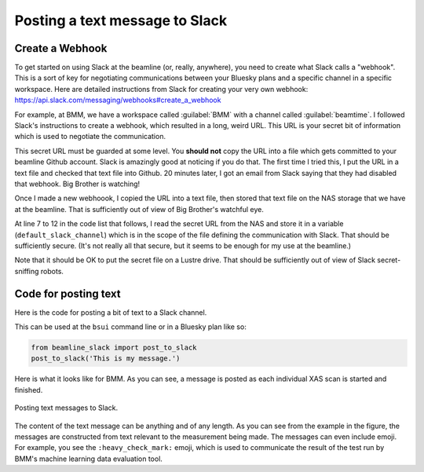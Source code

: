 
Posting a text message to Slack
===============================

Create a Webhook
----------------

To get started on using Slack at the beamline (or, really, anywhere),
you need to create what Slack calls a "webhook".  This is a sort of
key for negotiating communications between your Bluesky plans and a
specific channel in a specific workspace.  Here are detailed
instructions from Slack for creating your very own webhook:
https://api.slack.com/messaging/webhooks#create_a_webhook

For example, at BMM, we have a workspace called :guilabel:`BMM` with a
channel called :guilabel:`beamtime`.  I followed Slack's instructions
to create a webhook, which resulted in a long, weird URL.  This URL is
your secret bit of information which is used to negotiate the
communication. 

This secret URL must be guarded at some level.  You **should not**
copy the URL into a file which gets committed to your beamline Github
account.  Slack is amazingly good at noticing if you do that.  The
first time I tried this, I put the URL in a text file and checked that
text file into Github.  20 minutes later, I got an email from Slack
saying that they had disabled that webhook.  Big Brother is watching!

Once I made a new webhoook, I copied the URL into a text file, then
stored that text file on the NAS storage that we have at the
beamline.  That is sufficiently out of view of Big Brother's watchful
eye.

At line 7 to 12 in the code list that follows, I read the secret URL
from the NAS and store it in a variable (``default_slack_channel``)
which is in the scope of the file defining the communication with
Slack.  That should be sufficiently secure. (It's not really all that
secure, but it seems to be enough for my use at the beamline.)

Note that it should be OK to put the secret file on a Lustre drive.
That should be sufficiently out of view of Slack secret-sniffing
robots. 

Code for posting text
---------------------

Here is the code for posting a bit of text to a Slack channel.

.. code-block:: python
   :linenos:

      from slack_sdk import WebClient
      from slack_sdk.errors import SlackApiError

      ## small effort to obfuscate the web hook URL, which is secret-ish.  See:
      ##   https://api.slack.com/messaging/webhooks#create_a_webhook
      ## in the future, this could be an ini with per-user channel URLs...
      slack_secret = os.path.join(startup_dir, 'BMM', 'slack_secret')
      try:
          with open(slack_secret, "r") as f:
              default_slack_channel = f.read().replace('\n','')
      except:
          print(error_msg('\t\t\tslack_secret file not found!'))

      def post_to_slack(text):
          channel = default_slack_channel
          post = {"text": "{0}".format(text)}
          try:
              json_data = json.dumps(post)
              req = request.Request(channel,
                                    data=json_data.encode('ascii'),
                                    headers={'Content-Type': 'application/json'} ) 
              resp = request.urlopen(req)
          except Exception as em:
              print("EXCEPTION: " + str(em))
              print(f'slack_secret = {slack_secret}')


This can be used at the ``bsui`` command line or in a Bluesky plan
like so:

.. code-block:: python

   from beamline_slack import post_to_slack
   post_to_slack('This is my message.')

Here is what it looks like for BMM.  As you can see, a message is
posted as each individual XAS scan is started and finished.

.. _fig-slack-text:
.. figure:: ../_static/slack_text.png
   :target: ../_static/slack_text.png
   :align: center

   Posting text messages to Slack.

The content of the text message can be anything and of any length.  As
you can see from the example in the figure, the messages are
constructed from text relevant to the measurement being made.  The
messages can even include emoji.  For example, you see the
``:heavy_check_mark:`` emoji, which is used to communicate the result
of the test run by BMM's machine learning data evaluation tool.


